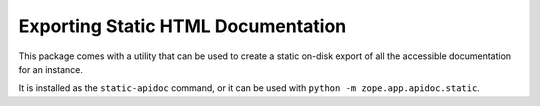 =====================================
 Exporting Static HTML Documentation
=====================================

This package comes with a utility that can be used to create a static
on-disk export of all the accessible documentation for an instance.

It is installed as the ``static-apidoc`` command, or it can be used
with ``python -m zope.app.apidoc.static``.

.. command-output:: python -m zope.app.apidoc.static --help
